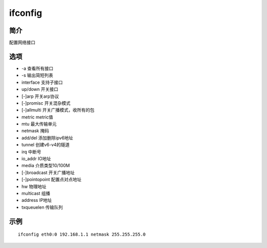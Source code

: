 ifconfig
=====================================

简介
^^^^
配置网络接口

选项
^^^^

* -a 查看所有接口
* -s 输出简短列表
* interface 支持子接口
* up/down 开关接口
* [-]arp 开关arp协议
* [-]promisc 开关混杂模式
* [-]allmulti 开关广播模式，收所有的包
* metric metric值
* mtu 最大传输单元
* netmask 掩码
* add/del 添加删除ipv6地址
* tunnel 创建v6-v4的隧道
* irq 中断号
* io_addr IO地址
* media 介质类型10/100M
* [-]broadcast 开关广播地址
* [-]pointopoint 配置点对点地址
* hw 物理地址
* multicast 组播
* address IP地址
* txqueuelen 传输队列

示例
^^^^

::

    ifconfig eth0:0 192.168.1.1 netmask 255.255.255.0
